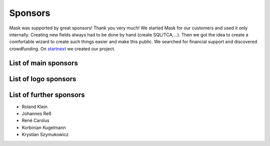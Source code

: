 ﻿.. include:: ../Includes.txt

Sponsors
========

Mask was supported by great sponsors! Thank you very much!
We started Mask for our customers and used it only internally. Creating new fields always had to be done by hand
(create SQL/TCA,...). Then we got the idea to create a comfortable wizard to create such things easier and make this
public. We searched for financial support and discovered crowdfunding. On `startnext <https://www.startnext.com/mask/>`_
we created our project.

List of main sponsors
---------------------

.. figure:: ../Images/SponsorsManual/skidata.jpg
   :alt: Skidata
   :target: https://www.skidata.com

.. figure:: ../Images/SponsorsManual/mittwald.jpg
   :alt: Mittwald
   :target: https://www.mittwald.de

List of logo sponsors
---------------------

.. figure:: ../Images/SponsorsManual/advancedwebmarketing.jpg
   :alt: Advanced Web Marketing
   :target: https://advancewebmarketing.com

.. figure:: ../Images/SponsorsManual/checkdomain.jpg
   :alt: checkdomain
   :target: https://www.checkdomain.de

.. figure:: ../Images/SponsorsManual/dkd.jpg
   :alt: dkd Internet Service GmbH
   :target: https://www.dkd.de/?pk_campaign=mask-crowdfundig

.. figure:: ../Images/SponsorsManual/eovision.jpg
   :alt: eoVision
   :target: http://www.eovision.at

.. figure:: ../Images/SponsorsManual/hotelglueck.jpg
   :alt: hotelglück.de
   :target: http://www.hotelglueck.de

.. figure:: ../Images/SponsorsManual/joppnet.jpg
   :alt: joppnet
   :target: https://www.joppnet.de

.. figure:: ../Images/SponsorsManual/mbit.jpg
   :alt: MBIT Solutions GMBH
   :target: https://www.mbit.at

.. figure:: ../Images/SponsorsManual/pinkdata.jpg
   :alt: pinkdata
   :target: http://www.pinkdata.de

.. figure:: ../Images/SponsorsManual/primeit.jpg
   :alt: PrimeIT
   :target: https://www.primeit.eu

.. figure:: ../Images/SponsorsManual/profitbricks.jpg
   :alt: ProfitBricks Cloud Computing
   :target: https://www.profitbricks.de

.. figure:: ../Images/SponsorsManual/rackspeed.jpg
   :alt: rack::SPEED
   :target: https://rackspeed.de

.. figure:: ../Images/SponsorsManual/robhost.jpg
   :alt: RobHost
   :target: https://www.robhost.de

.. figure:: ../Images/SponsorsManual/schwabe.jpg
   :alt: Schwabe AG
   :target: https://www.schwabeinformatik.ch

.. figure:: ../Images/SponsorsManual/seminaris.jpg
   :alt: Seminaris
   :target: http://www.seminaris.de

.. figure:: ../Images/SponsorsManual/sgalinski.jpg
   :alt: Sgalinski Internet Services
   :target: https://www.sgalinski.de

.. figure:: ../Images/SponsorsManual/sitedesign.jpg
   :alt: Sitedesign
   :target: http://www.sitedesign.at

.. figure:: ../Images/SponsorsManual/t3premium.svg
   :alt: T3 Premium Internetagentur
   :target: https://www.t3premium.de/

.. figure:: ../Images/SponsorsManual/tommoko.jpg
   :alt: Tommoko UG
   :target: http://www.tommoko.com

.. figure:: ../Images/SponsorsManual/ttg.jpg
   :alt: Tourismus Technologie GmbH
   :target: https://www.ttg.at

.. figure:: ../Images/SponsorsManual/webservices.jpg
   :alt: web services
   :target: https://taunus-webservices.de


List of further sponsors
------------------------
*  Roland Klein
*  Johannes Reß
*  René Carolus
*  Korbinian Kugelmann
*  Krystian Szymukowicz
